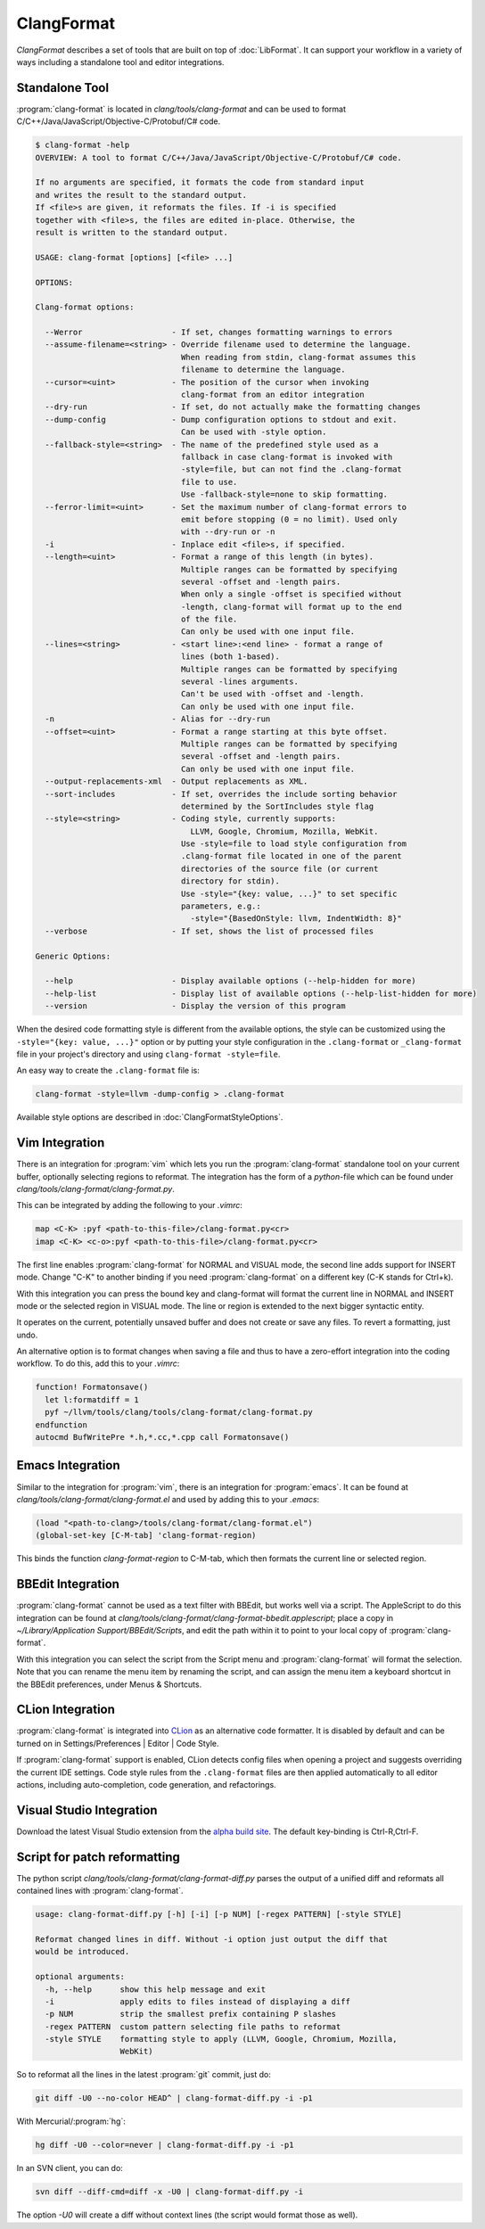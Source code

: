 ===========
ClangFormat
===========

`ClangFormat` describes a set of tools that are built on top of
:doc:`LibFormat`. It can support your workflow in a variety of ways including a
standalone tool and editor integrations.


Standalone Tool
===============

:program:`clang-format` is located in `clang/tools/clang-format` and can be used
to format C/C++/Java/JavaScript/Objective-C/Protobuf/C# code.

.. code-block:: console

  $ clang-format -help
  OVERVIEW: A tool to format C/C++/Java/JavaScript/Objective-C/Protobuf/C# code.

  If no arguments are specified, it formats the code from standard input
  and writes the result to the standard output.
  If <file>s are given, it reformats the files. If -i is specified
  together with <file>s, the files are edited in-place. Otherwise, the
  result is written to the standard output.

  USAGE: clang-format [options] [<file> ...]

  OPTIONS:

  Clang-format options:

    --Werror                   - If set, changes formatting warnings to errors
    --assume-filename=<string> - Override filename used to determine the language.
                                 When reading from stdin, clang-format assumes this
                                 filename to determine the language.
    --cursor=<uint>            - The position of the cursor when invoking
                                 clang-format from an editor integration
    --dry-run                  - If set, do not actually make the formatting changes
    --dump-config              - Dump configuration options to stdout and exit.
                                 Can be used with -style option.
    --fallback-style=<string>  - The name of the predefined style used as a
                                 fallback in case clang-format is invoked with
                                 -style=file, but can not find the .clang-format
                                 file to use.
                                 Use -fallback-style=none to skip formatting.
    --ferror-limit=<uint>      - Set the maximum number of clang-format errors to
                                 emit before stopping (0 = no limit). Used only
                                 with --dry-run or -n
    -i                         - Inplace edit <file>s, if specified.
    --length=<uint>            - Format a range of this length (in bytes).
                                 Multiple ranges can be formatted by specifying
                                 several -offset and -length pairs.
                                 When only a single -offset is specified without
                                 -length, clang-format will format up to the end
                                 of the file.
                                 Can only be used with one input file.
    --lines=<string>           - <start line>:<end line> - format a range of
                                 lines (both 1-based).
                                 Multiple ranges can be formatted by specifying
                                 several -lines arguments.
                                 Can't be used with -offset and -length.
                                 Can only be used with one input file.
    -n                         - Alias for --dry-run
    --offset=<uint>            - Format a range starting at this byte offset.
                                 Multiple ranges can be formatted by specifying
                                 several -offset and -length pairs.
                                 Can only be used with one input file.
    --output-replacements-xml  - Output replacements as XML.
    --sort-includes            - If set, overrides the include sorting behavior
                                 determined by the SortIncludes style flag
    --style=<string>           - Coding style, currently supports:
                                   LLVM, Google, Chromium, Mozilla, WebKit.
                                 Use -style=file to load style configuration from
                                 .clang-format file located in one of the parent
                                 directories of the source file (or current
                                 directory for stdin).
                                 Use -style="{key: value, ...}" to set specific
                                 parameters, e.g.:
                                   -style="{BasedOnStyle: llvm, IndentWidth: 8}"
    --verbose                  - If set, shows the list of processed files

  Generic Options:

    --help                     - Display available options (--help-hidden for more)
    --help-list                - Display list of available options (--help-list-hidden for more)
    --version                  - Display the version of this program


When the desired code formatting style is different from the available options,
the style can be customized using the ``-style="{key: value, ...}"`` option or
by putting your style configuration in the ``.clang-format`` or ``_clang-format``
file in your project's directory and using ``clang-format -style=file``.

An easy way to create the ``.clang-format`` file is:

.. code-block:: console

  clang-format -style=llvm -dump-config > .clang-format

Available style options are described in :doc:`ClangFormatStyleOptions`.


Vim Integration
===============

There is an integration for :program:`vim` which lets you run the
:program:`clang-format` standalone tool on your current buffer, optionally
selecting regions to reformat. The integration has the form of a `python`-file
which can be found under `clang/tools/clang-format/clang-format.py`.

This can be integrated by adding the following to your `.vimrc`:

.. code-block:: vim

  map <C-K> :pyf <path-to-this-file>/clang-format.py<cr>
  imap <C-K> <c-o>:pyf <path-to-this-file>/clang-format.py<cr>

The first line enables :program:`clang-format` for NORMAL and VISUAL mode, the
second line adds support for INSERT mode. Change "C-K" to another binding if
you need :program:`clang-format` on a different key (C-K stands for Ctrl+k).

With this integration you can press the bound key and clang-format will
format the current line in NORMAL and INSERT mode or the selected region in
VISUAL mode. The line or region is extended to the next bigger syntactic
entity.

It operates on the current, potentially unsaved buffer and does not create
or save any files. To revert a formatting, just undo.

An alternative option is to format changes when saving a file and thus to
have a zero-effort integration into the coding workflow. To do this, add this to
your `.vimrc`:

.. code-block:: vim

  function! Formatonsave()
    let l:formatdiff = 1
    pyf ~/llvm/tools/clang/tools/clang-format/clang-format.py
  endfunction
  autocmd BufWritePre *.h,*.cc,*.cpp call Formatonsave()


Emacs Integration
=================

Similar to the integration for :program:`vim`, there is an integration for
:program:`emacs`. It can be found at `clang/tools/clang-format/clang-format.el`
and used by adding this to your `.emacs`:

.. code-block:: common-lisp

  (load "<path-to-clang>/tools/clang-format/clang-format.el")
  (global-set-key [C-M-tab] 'clang-format-region)

This binds the function `clang-format-region` to C-M-tab, which then formats the
current line or selected region.


BBEdit Integration
==================

:program:`clang-format` cannot be used as a text filter with BBEdit, but works
well via a script. The AppleScript to do this integration can be found at
`clang/tools/clang-format/clang-format-bbedit.applescript`; place a copy in
`~/Library/Application Support/BBEdit/Scripts`, and edit the path within it to
point to your local copy of :program:`clang-format`.

With this integration you can select the script from the Script menu and
:program:`clang-format` will format the selection. Note that you can rename the
menu item by renaming the script, and can assign the menu item a keyboard
shortcut in the BBEdit preferences, under Menus & Shortcuts.


CLion Integration
==================

:program:`clang-format` is integrated into `CLion <https://www.jetbrains
.com/clion/>`_ as an alternative code formatter. It is disabled by default and
can be turned on in Settings/Preferences | Editor | Code Style.

If :program:`clang-format` support is enabled, CLion detects config files when
opening a project and suggests overriding the current IDE settings. Code style
rules from the ``.clang-format`` files are then applied automatically to all
editor actions, including auto-completion, code generation, and refactorings.


Visual Studio Integration
=========================

Download the latest Visual Studio extension from the `alpha build site
<https://llvm.org/builds/>`_. The default key-binding is Ctrl-R,Ctrl-F.


Script for patch reformatting
=============================

The python script `clang/tools/clang-format/clang-format-diff.py` parses the
output of a unified diff and reformats all contained lines with
:program:`clang-format`.

.. code-block:: console

  usage: clang-format-diff.py [-h] [-i] [-p NUM] [-regex PATTERN] [-style STYLE]

  Reformat changed lines in diff. Without -i option just output the diff that
  would be introduced.

  optional arguments:
    -h, --help      show this help message and exit
    -i              apply edits to files instead of displaying a diff
    -p NUM          strip the smallest prefix containing P slashes
    -regex PATTERN  custom pattern selecting file paths to reformat
    -style STYLE    formatting style to apply (LLVM, Google, Chromium, Mozilla,
                    WebKit)

So to reformat all the lines in the latest :program:`git` commit, just do:

.. code-block:: console

  git diff -U0 --no-color HEAD^ | clang-format-diff.py -i -p1

With Mercurial/:program:`hg`:

.. code-block:: console

  hg diff -U0 --color=never | clang-format-diff.py -i -p1

In an SVN client, you can do:

.. code-block:: console

  svn diff --diff-cmd=diff -x -U0 | clang-format-diff.py -i

The option `-U0` will create a diff without context lines (the script would format
those as well).

